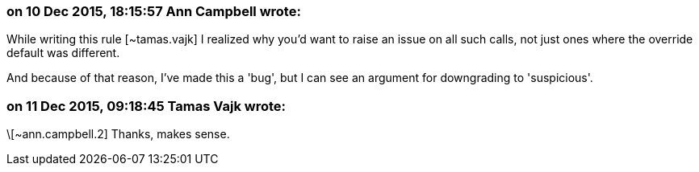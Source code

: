 === on 10 Dec 2015, 18:15:57 Ann Campbell wrote:
While writing this rule [~tamas.vajk] I realized why you'd want to raise an issue on all such calls, not just ones where the override default was different.


And because of that reason, I've made this a 'bug', but I can see an argument for downgrading to 'suspicious'.

=== on 11 Dec 2015, 09:18:45 Tamas Vajk wrote:
\[~ann.campbell.2] Thanks, makes sense.

